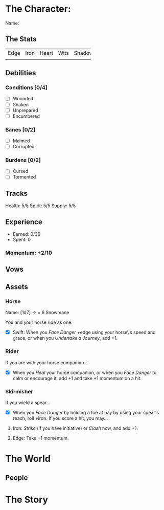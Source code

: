 #+TODO: TROUBLESOME DANGEROUS FORMIDABLE EXTREME EPIC | RESOLVED

* The Character: 

  Name: 


** The Stats
+------+------+-------+------+--------+
| Edge | Iron | Heart | Wits | Shadow |
+------+------+-------+------+--------+
|      |      |       |      |        |
+------+------+-------+------+--------+

** Debilities

*** Conditions [0/4] 
  
   - [ ] Wounded
   - [ ] Shaken
   - [ ] Unprepared
   - [ ] Encumbered

*** Banes [0/2]

   - [ ] Maimed
   - [ ] Corrupted

*** Burdens [0/2]

   - [ ] Cursed
   - [ ] Tormented

** Tracks

   Health: 5/5
   Spirit: 5/5
   Supply: 5/5

** Experience

  - Earned: 0/30
  - Spent: 0

*** Momentum: +2/10

** Vows




** Assets
*** Horse 

    Name: [1d7] -> = 6 Snowmane

    You and your horse ride as one.

    - [X] Swift: When you /Face Danger/ +edge using your horse\'s speed and grace, or when you /Undertake a Journey/, add +1.  

*** Rider

    If you are with your horse companion...

    - [X] When you /Heal/ your horse companion, or when you /Face Danger/ to calm or encourage it, add +1 and take +1 momentum on a hit. 

*** Skirmisher
   
    If you wield a spear...

    - [X] When you /Face Danger/ by holding a foe at bay by using your spear's reach, roll +iron. If you score a hit, you may...

********** Iron: /Strike/ (if you have initiative) or /Clash/ now, and add +1.
********** Edge: Take +1 momentum.

           
* The World
** People


* The Story

